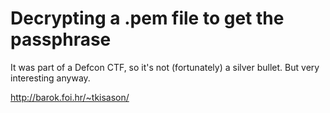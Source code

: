 * Decrypting a .pem file to get the passphrase

It was part of a Defcon CTF, so it's not (fortunately) a silver bullet. But very interesting anyway.

http://barok.foi.hr/~tkisason/
